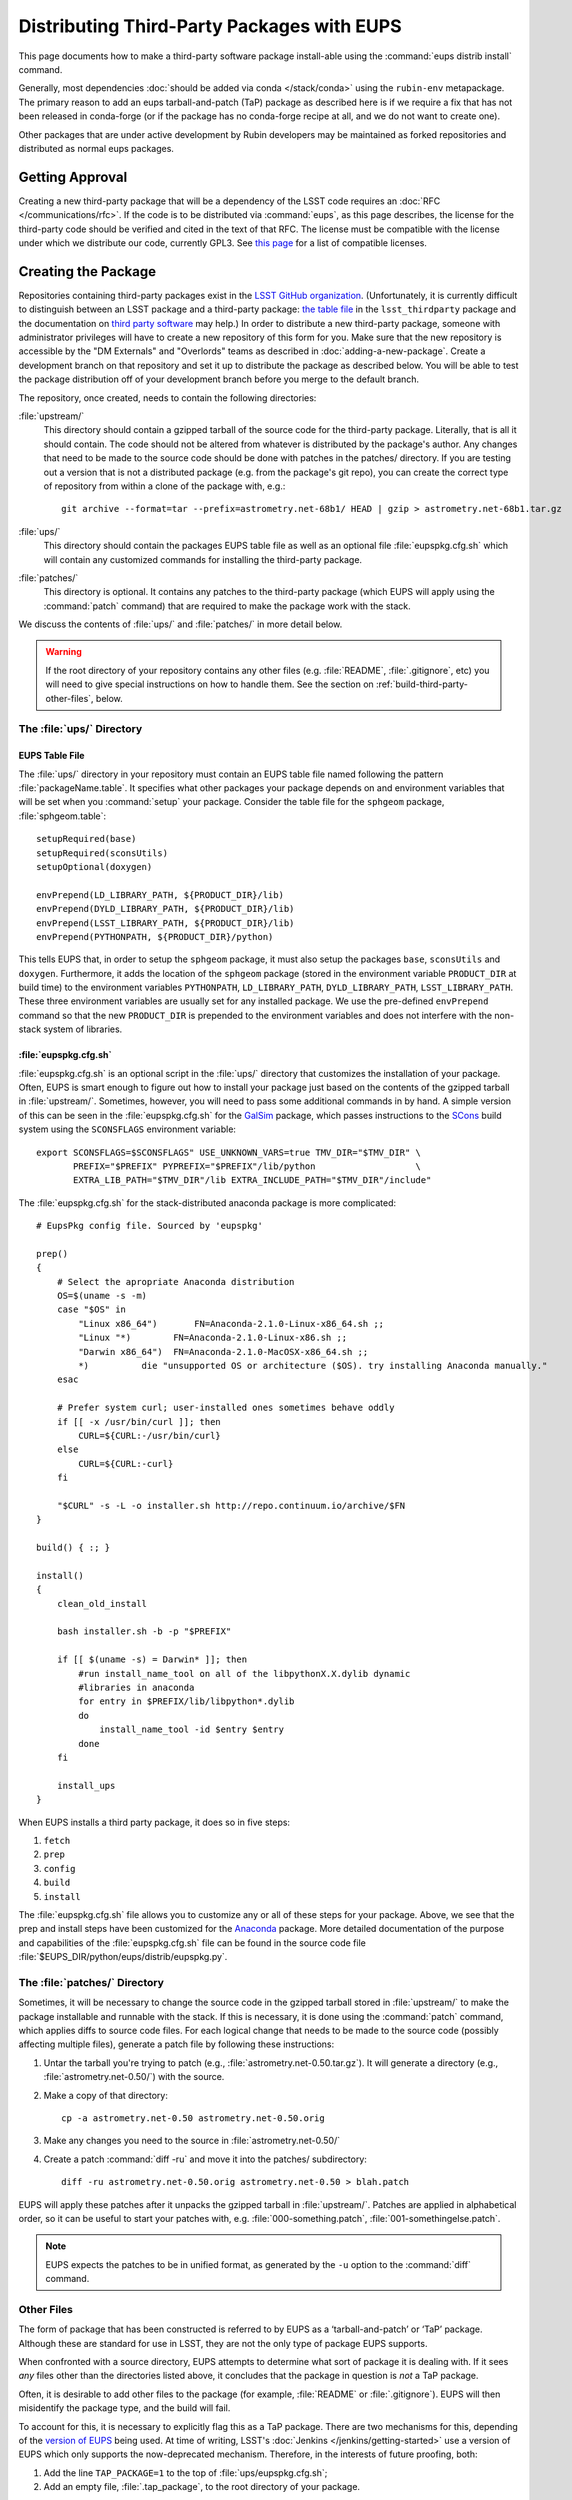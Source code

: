 ###########################################
Distributing Third-Party Packages with EUPS
###########################################

This page documents how to make a third-party software package install-able using the :command:`eups distrib install` command.

Generally, most dependencies :doc:`should be added via conda </stack/conda>` using the ``rubin-env`` metapackage.
The primary reason to add an eups tarball-and-patch (TaP) package as described here is if we require a fix that has not been released in conda-forge (or if the package has no conda-forge recipe at all, and we do not want to create one).

Other packages that are under active development by Rubin developers may be maintained as forked repositories and distributed as normal eups packages.

.. _third-party-approval:

Getting Approval
================

Creating a new third-party package that will be a dependency of the LSST code requires an :doc:`RFC </communications/rfc>`.
If the code is to be distributed via :command:`eups`, as this page describes, the license for the third-party code should be verified and cited in the text of that RFC.
The license must be compatible with the license under which we distribute our code, currently GPL3.
See `this page`_ for a list of compatible licenses.

.. _this page: https://www.gnu.org/licenses/license-list.html


.. _third-party-creating:

Creating the Package
====================

Repositories containing third-party packages exist in the `LSST GitHub organization`_.
(Unfortunately, it is currently difficult to distinguish between an LSST package and a third-party package: `the table file`_ in the ``lsst_thirdparty`` package and the documentation on `third party software`_ may help.)
In order to distribute a new third-party package, someone with administrator privileges will have to create a new repository of this form for you.
Make sure that the new repository is accessible by the "DM Externals" and "Overlords" teams as described in :doc:`adding-a-new-package`.
Create a development branch on that repository and set it up to distribute the package as described below.
You will be able to test the package distribution off of your development branch before you merge to the default branch.

The repository, once created, needs to contain the following directories:

:file:`upstream/`
    This directory should contain a gzipped tarball of the source code for the third-party package.
    Literally, that is all it should contain.
    The code should not be altered from whatever is distributed by the package's author.
    Any changes that need to be made to the source code should be done with patches in the patches/ directory.
    If you are testing out a version that is not a distributed package (e.g. from the package's git repo), you can create the correct type of repository from within a clone of the package with, e.g.::

        git archive --format=tar --prefix=astrometry.net-68b1/ HEAD | gzip > astrometry.net-68b1.tar.gz

:file:`ups/`
    This directory should contain the packages EUPS table file as well as an optional file :file:`eupspkg.cfg.sh` which will contain any customized commands for installing the third-party package.

:file:`patches/`
    This directory is optional.
    It contains any patches to the third-party package (which EUPS will apply using the :command:`patch` command) that are required to make the package work with the stack.

We discuss the contents of :file:`ups/` and :file:`patches/` in more detail below.

.. warning::

   If the root directory of your repository contains any other files (e.g. :file:`README`, :file:`.gitignore`, etc) you will need to give special instructions on how to handle them.
   See the section on :ref:`build-third-party-other-files`, below.

.. _LSST GitHub organization: https://github.com/lsst
.. _the table file: https://github.com/lsst/lsst_thirdparty/blob/master/ups/lsst_thirdparty.table
.. _third party software: https://confluence.lsstcorp.org/display/DM/DM+Third+Party+Software

The :file:`ups/` Directory
--------------------------

EUPS Table File
^^^^^^^^^^^^^^^

The :file:`ups/` directory in your repository must contain an EUPS table file named following the pattern :file:`packageName.table`.
It specifies what other packages your package depends on and environment variables that will be set when you :command:`setup` your package.
Consider the table file for the ``sphgeom`` package, :file:`sphgeom.table`::

    setupRequired(base)
    setupRequired(sconsUtils)
    setupOptional(doxygen)

    envPrepend(LD_LIBRARY_PATH, ${PRODUCT_DIR}/lib)
    envPrepend(DYLD_LIBRARY_PATH, ${PRODUCT_DIR}/lib)
    envPrepend(LSST_LIBRARY_PATH, ${PRODUCT_DIR}/lib)
    envPrepend(PYTHONPATH, ${PRODUCT_DIR}/python)

This tells EUPS that, in order to setup the ``sphgeom`` package, it must also setup the packages ``base``, ``sconsUtils`` and ``doxygen``.
Furthermore, it adds the location of the ``sphgeom`` package (stored in the environment variable ``PRODUCT_DIR`` at build time) to the environment variables ``PYTHONPATH``, ``LD_LIBRARY_PATH``, ``DYLD_LIBRARY_PATH``, ``LSST_LIBRARY_PATH``.
These three environment variables are usually set for any installed package.
We use the pre-defined ``envPrepend`` command so that the new ``PRODUCT_DIR`` is prepended to the environment variables and does not interfere with the non-stack system of libraries.

:file:`eupspkg.cfg.sh`
^^^^^^^^^^^^^^^^^^^^^^

:file:`eupspkg.cfg.sh` is an optional script in the :file:`ups/` directory that customizes the installation of your package.
Often, EUPS is smart enough to figure out how to install your package just based on the contents of the gzipped tarball in :file:`upstream/`.
Sometimes, however, you will need to pass some additional commands in by hand.
A simple version of this can be seen in the :file:`eupspkg.cfg.sh` for the `GalSim`_ package, which passes instructions to the `SCons`_ build system using the ``SCONSFLAGS`` environment variable::

    export SCONSFLAGS=$SCONSFLAGS" USE_UNKNOWN_VARS=true TMV_DIR="$TMV_DIR" \
           PREFIX="$PREFIX" PYPREFIX="$PREFIX"/lib/python                   \
           EXTRA_LIB_PATH="$TMV_DIR"/lib EXTRA_INCLUDE_PATH="$TMV_DIR"/include"

The :file:`eupspkg.cfg.sh` for the stack-distributed anaconda package is more complicated::

	# EupsPkg config file. Sourced by 'eupspkg'

	prep()
	{
	    # Select the apropriate Anaconda distribution
	    OS=$(uname -s -m)
	    case "$OS" in
	        "Linux x86_64")       FN=Anaconda-2.1.0-Linux-x86_64.sh ;;
	        "Linux "*)        FN=Anaconda-2.1.0-Linux-x86.sh ;;
	        "Darwin x86_64")  FN=Anaconda-2.1.0-MacOSX-x86_64.sh ;;
	        *)          die "unsupported OS or architecture ($OS). try installing Anaconda manually."
	    esac

	    # Prefer system curl; user-installed ones sometimes behave oddly
	    if [[ -x /usr/bin/curl ]]; then
	        CURL=${CURL:-/usr/bin/curl}
	    else
	        CURL=${CURL:-curl}
	    fi

	    "$CURL" -s -L -o installer.sh http://repo.continuum.io/archive/$FN
	}

	build() { :; }

	install()
	{
	    clean_old_install

	    bash installer.sh -b -p "$PREFIX"

	    if [[ $(uname -s) = Darwin* ]]; then
	        #run install_name_tool on all of the libpythonX.X.dylib dynamic
	        #libraries in anaconda
	        for entry in $PREFIX/lib/libpython*.dylib
	        do
	            install_name_tool -id $entry $entry
	        done
	    fi

	    install_ups
	}

When EUPS installs a third party package, it does so in five steps:

#. ``fetch``
#. ``prep``
#. ``config``
#. ``build``
#. ``install``

The :file:`eupspkg.cfg.sh` file allows you to customize any or all of these steps for your package.
Above, we see that the prep and install steps have been customized for the `Anaconda`_ package.
More detailed documentation of the purpose and capabilities of the :file:`eupspkg.cfg.sh` file can be found in the source code file :file:`$EUPS_DIR/python/eups/distrib/eupspkg.py`.

.. _GalSim: https://github.com/GalSim-developers/GalSim/
.. _SCons: http://www.scons.org/
.. _Anaconda: https://www.continuum.io/why-anaconda

The :file:`patches/` Directory
------------------------------

Sometimes, it will be necessary to change the source code in the gzipped tarball stored in :file:`upstream/` to make the package installable and runnable with the stack.
If this is necessary, it is done using the :command:`patch` command, which applies diffs to source code files.
For each logical change that needs to be made to the source code (possibly affecting multiple files), generate a patch file by following these instructions:

#. Untar the tarball you're trying to patch (e.g., :file:`astrometry.net-0.50.tar.gz`).
   It will generate a directory (e.g., :file:`astrometry.net-0.50/`) with the source.
#. Make a copy of that directory::

    cp -a astrometry.net-0.50 astrometry.net-0.50.orig

#. Make any changes you need to the source in :file:`astrometry.net-0.50/`
#. Create a patch :command:`diff -ru` and move it into the patches/ subdirectory::

    diff -ru astrometry.net-0.50.orig astrometry.net-0.50 > blah.patch

EUPS will apply these patches after it unpacks the gzipped tarball in :file:`upstream/`.
Patches are applied in alphabetical order, so it can be useful to start your patches with, e.g. :file:`000-something.patch`, :file:`001-somethingelse.patch`.

.. note::

   EUPS expects the patches to be in unified format, as generated by the ``-u`` option to the :command:`diff` command.

.. _build-third-party-other-files:

Other Files
-----------

The form of package that has been constructed is referred to by EUPS as a ‘tarball-and-patch’ or ‘TaP’ package.
Although these are standard for use in LSST, they are not the only type of package EUPS supports.

When confronted with a source directory, EUPS attempts to determine what sort of package it is dealing with.
If it sees *any* files other than the directories listed above, it concludes that the package in question is *not* a TaP package.

Often, it is desirable to add other files to the package (for example, :file:`README` or :file:`.gitignore`).
EUPS will then misidentify the package type, and the build will fail.

To account for this, it is necessary to explicitly flag this as a TaP package.
There are two mechanisms for this, depending of the `version of EUPS`_ being used.
At time of writing, LSST's :doc:`Jenkins </jenkins/getting-started>` use a version of EUPS which only supports the now-deprecated mechanism.
Therefore, in the interests of future proofing, both:

#. Add the line ``TAP_PACKAGE=1`` to the top of :file:`ups/eupspkg.cfg.sh`;
#. Add an empty file, :file:`.tap_package`, to the root directory of your package.

.. _version of EUPS: https://github.com/RobertLuptonTheGood/eups/blob/2.0.2/Release_Notes#L21

.. _third-party-testing:

Testing the package
===================

If you've created a new external package or updated an existing package, you need to test whether the new package builds and works.
From within :file:`build/yourPackage` (add ``-r`` to build in the current directory, which is effectively how Jenkins does it, instead using :file:`_eupspkg/`):

- :command:`rm -r _eupspkg`
- :command:`eupspkg -e -v 1 fetch`
- :command:`eupspkg -e -v 1 prep`
- :command:`eupspkg -e -v 1 config`
- :command:`eupspkg -e -v 1 build`
- :command:`eupspkg -e -v 1 install`
- :command:`setup -r _eupspkg/binary/yourPackage/tickets.DM-NNNN` to set up the newly built version.
- Run your tests.
- When your local tests pass, :command:`git push`.
- See if the stack will build with your branch in :ref:`Jenkins <workflow-testing>`.
  For the branch name, specify the branch you created above (i.e. ``tickets/DM-NNNN``), leaving the rest of the fields as they are.
- Merge to the default branch after Jenkins passes and your changes are reviewed.

.. _third-party-updating:

Updating the Package
====================

To update the version of your external package after a new upstream release, start with a copy of the LSST stack (`installed using the lsstsw tool`_).
Then:

- Create a ticket for the package update (and/or an :doc:`RFC </communications/rfc>`, if it may cause more trouble), and note the ticket number ``NNNN``.
- :command:`cd build/yourPackage`
- :command:`git checkout -b tickets/DM-NNNN` (where ``NNNN`` is the ticket number above)
- :command:`git clean -id`
- Download a copy of the tarball from wherever the external package is distributed.
  Don't unzip or untar it.
- :command:`git rm` the copy of the tarball that is currently in :file:`upstream/`.
- Copy the new version of the external tarball into :file:`upstream/` and :command:`git add` it.
- :command:`git commit`

Now test your package by following :ref:`the instructions above <third-party-testing>`.
Then continue with the tagging and distribution instructions below.

.. _installed using the lsstsw tool: https://pipelines.lsst.io/install/lsstsw.html

.. _third-party-distributing:

Distributing the Package
========================

Once the package builds, passes tests, passes review, and is merged to the default branch, you need to tell EUPS that it is available for distribution to the wide world.
To do this, add an annotated tag to your package repository using::

    git tag -a versionNumber -m "Some comment."

The initial ``versionNumber`` should match the external package's version number.
If the package does not supply an appropriate version number, one can be generated from an upstream git SHA1 or equivalent version control revision number: use the format ``0.N.SHA1``, where ``N`` is ``1`` for the first release of the package, ``2`` for the second, etc.
Note that the version number should never start with a letter, as EUPS regards that as semantically significant.

If changes are required to the packaging (in the :file:`ups` or :file:`patches` directories) but not the external package source (in the :file:`upstream` directory), the string ``.lsst1`` (and ``.lsst2`` etc.  thereafter) should be appended to the external package's version number.

Push your tags to the remote repository using::

    git push --tags

Also add the package to :doc:`repos.yaml </stack/adding-a-new-package>` and to the table file(s) of the package(s) that depend on it.

The third-party package will be published by Jenkins with the next nightly release.

.. third-party-announcing:

Announcing the Package
======================

Any new packages, major version upgrades, or other breaking changes to third-party package versions should be announced in the DM Notifications category of community.lsst.org.

For upgrades to third-party packages with headers we build against, this should include a note that source packages should be cleaned and recompiled  after the upgrade, because SCons/sconsUtils will not automatically detect changes in third-party headers.
